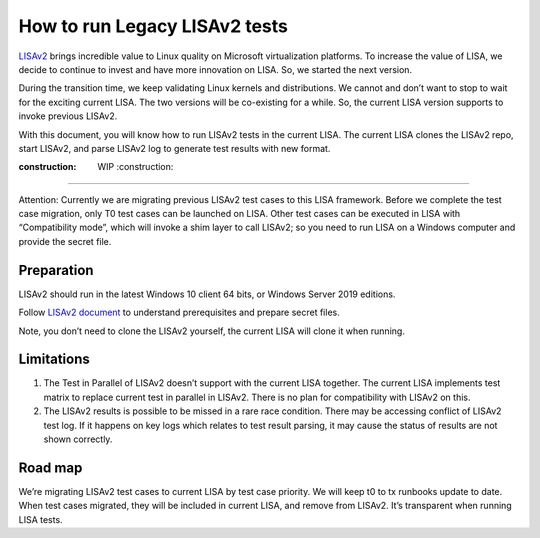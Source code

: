 How to run Legacy LISAv2 tests
==============================

`LISAv2 <https://github.com/microsoft/lisa>`__ brings incredible value
to Linux quality on Microsoft virtualization platforms. To increase the
value of LISA, we decide to continue to invest and have more innovation
on LISA. So, we started the next version.

During the transition time, we keep validating Linux kernels and
distributions. We cannot and don’t want to stop to wait for the exciting
current LISA. The two versions will be co-existing for a while. So, the
current LISA version supports to invoke previous LISAv2.

With this document, you will know how to run LISAv2 tests in the current
LISA. The current LISA clones the LISAv2 repo, start LISAv2, and parse
LISAv2 log to generate test results with new format.

:construction: WIP :construction:
---------------------------------

Attention: Currently we are migrating previous LISAv2 test cases to this
LISA framework. Before we complete the test case migration, only T0 test
cases can be launched on LISA. Other test cases can be executed in LISA
with “Compatibility mode”, which will invoke a shim layer to call
LISAv2; so you need to run LISA on a Windows computer and provide the
secret file.

Preparation
-----------

LISAv2 should run in the latest Windows 10 client 64 bits, or Windows
Server 2019 editions.

Follow `LISAv2
document <https://github.com/microsoft/lisa/blob/master/README.html>`__
to understand prerequisites and prepare secret files.

Note, you don’t need to clone the LISAv2 yourself, the current LISA will
clone it when running.

Limitations
-----------

1. The Test in Parallel of LISAv2 doesn’t support with the current LISA
   together. The current LISA implements test matrix to replace current
   test in parallel in LISAv2. There is no plan for compatibility with
   LISAv2 on this.
2. The LISAv2 results is possible to be missed in a rare race condition.
   There may be accessing conflict of LISAv2 test log. If it happens on
   key logs which relates to test result parsing, it may cause the
   status of results are not shown correctly.

Road map
--------

We’re migrating LISAv2 test cases to current LISA by test case priority.
We will keep t0 to tx runbooks update to date. When test cases migrated,
they will be included in current LISA, and remove from LISAv2. It’s
transparent when running LISA tests.
